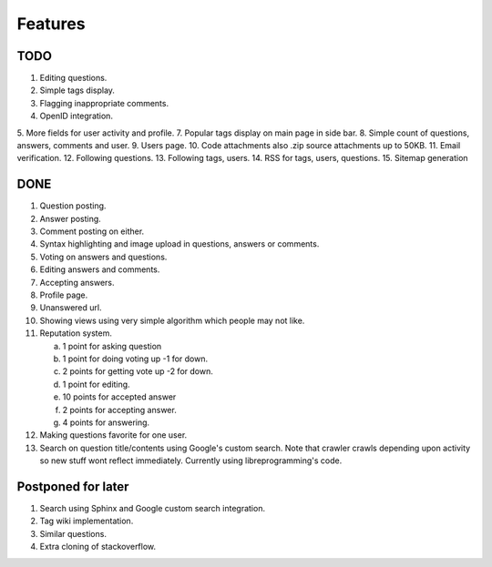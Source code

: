 Features
********
TODO
====
1.  Editing questions.
2.  Simple tags display.
3.  Flagging inappropriate comments.
4.  OpenID integration.
5.  More fields for user activity and profile.
7.  Popular tags display on main page in side bar.
8.  Simple count of questions, answers, comments and user.
9.  Users page.
10. Code attachments also .zip source attachments up to 50KB.
11. Email verification.
12. Following questions.
13. Following tags, users.
14. RSS for tags, users, questions.
15. Sitemap generation

DONE
====
1.  Question posting.
2.  Answer posting.
3.  Comment posting on either.
4.  Syntax highlighting and image upload in questions, answers or comments.
5.  Voting on answers and questions.
6.  Editing answers and comments.
7.  Accepting answers.
8.  Profile page.
9.  Unanswered url.
10.  Showing views using very simple algorithm which people may not like.
11. Reputation system.

    a. 1 point for asking question
    b. 1 point for doing voting up -1 for down.
    c. 2 points for getting vote up -2 for down.
    d. 1 point for editing.
    e. 10 points for accepted answer
    f. 2 points for accepting answer.
    g. 4 points for answering.

12. Making questions favorite for one user.
13. Search on question title/contents using Google's custom search. Note that
    crawler crawls depending upon activity so new stuff wont reflect immediately.
    Currently using libreprogramming's code.

Postponed for later
===================
1.  Search using Sphinx and Google custom search integration.
2.  Tag wiki implementation.
3.  Similar questions.
4.  Extra cloning of stackoverflow.